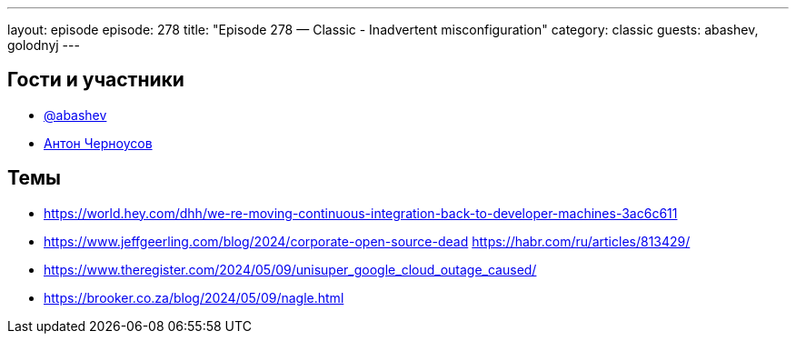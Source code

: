 ---
layout: episode
episode: 278
title: "Episode 278 — Classic - Inadvertent misconfiguration"
category: classic
guests: abashev, golodnyj
---

== Гости и участники

* https://t.me/razborfeed[@abashev]
* https://twitter.com/golodnyj[Антон Черноусов]


== Темы

* https://world.hey.com/dhh/we-re-moving-continuous-integration-back-to-developer-machines-3ac6c611
* https://www.jeffgeerling.com/blog/2024/corporate-open-source-dead
https://habr.com/ru/articles/813429/
* https://www.theregister.com/2024/05/09/unisuper_google_cloud_outage_caused/
* https://brooker.co.za/blog/2024/05/09/nagle.html
